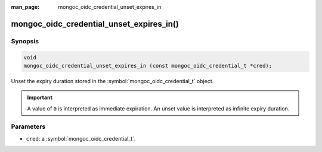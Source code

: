 :man_page: mongoc_oidc_credential_unset_expires_in

mongoc_oidc_credential_unset_expires_in()
=========================================

Synopsis
--------

.. code-block:: c

  void
  mongoc_oidc_credential_unset_expires_in (const mongoc_oidc_credential_t *cred);

Unset the expiry duration stored in the :symbol:`mongoc_oidc_credential_t` object.

.. important::

    A value of ``0`` is interpreted as immediate expiration.
    An unset value is interpreted as infinite expiry duration.

Parameters
----------

* ``cred``: a :symbol:`mongoc_oidc_credential_t`.

.. seealso::

  - :symbol:`mongoc_oidc_credential_t`
  - :symbol:`mongoc_oidc_callback_fn_t`
  - :symbol:`mongoc_oidc_credential_get_expires_in`
  - :symbol:`mongoc_oidc_credential_set_expires_in`
